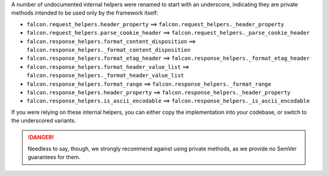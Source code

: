 A number of undocumented internal helpers were renamed to start with an
underscore, indicating they are private methods intended to be used only by the
framework itself:

* ``falcon.request_helpers.header_property`` ==>
  ``falcon.request_helpers._header_property``
* ``falcon.request_helpers.parse_cookie_header`` ==>
  ``falcon.request_helpers._parse_cookie_header``

* ``falcon.response_helpers.format_content_disposition`` ==>
  ``falcon.response_helpers._format_content_disposition``
* ``falcon.response_helpers.format_etag_header`` ==>
  ``falcon.response_helpers._format_etag_header``
* ``falcon.response_helpers.format_header_value_list`` ==>
  ``falcon.response_helpers._format_header_value_list``
* ``falcon.response_helpers.format_range`` ==>
  ``falcon.response_helpers._format_range``
* ``falcon.response_helpers.header_property`` ==>
  ``falcon.response_helpers._header_property``
* ``falcon.response_helpers.is_ascii_encodable`` ==>
  ``falcon.response_helpers._is_ascii_encodable``

If you were relying on these internal helpers, you can either copy the
implementation into your codebase, or switch to the underscored variants.

.. danger::
    Needless to say, though, we strongly recommend against using private
    methods, as we provide no SemVer guarantees for them.
